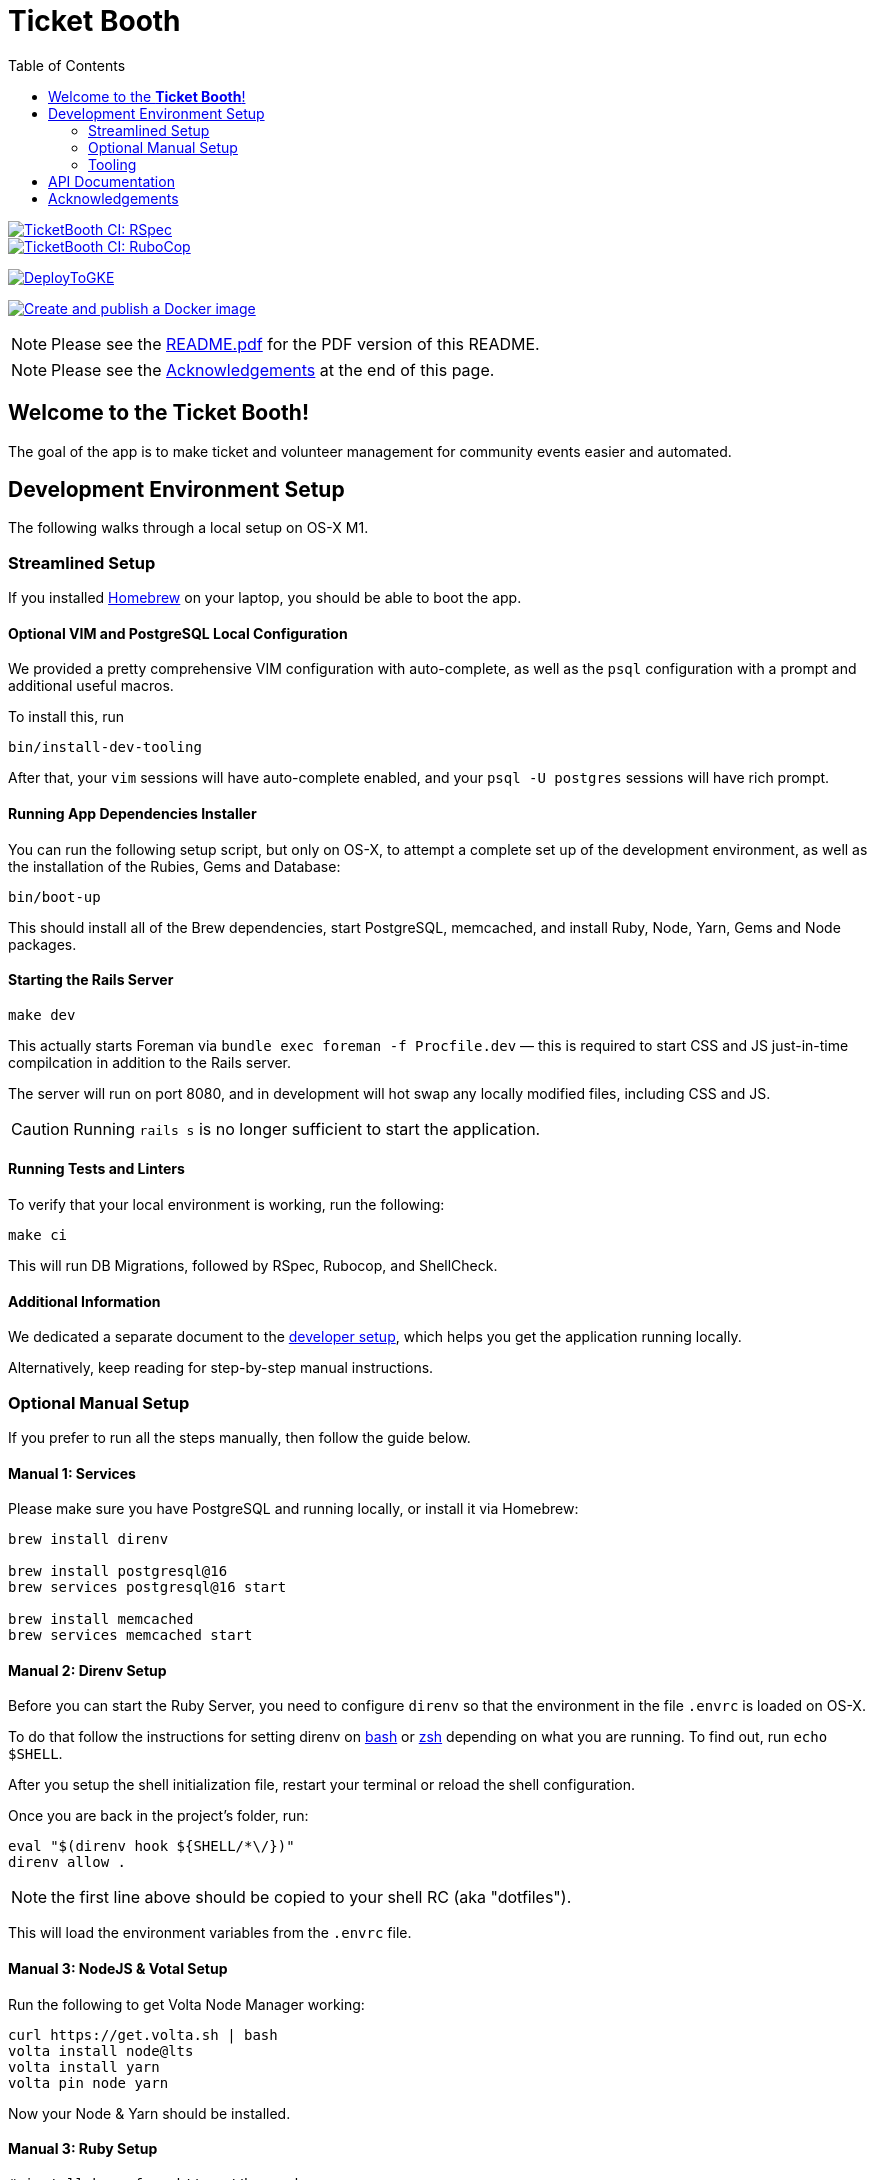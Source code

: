 = Ticket Booth
:doctype: book
:source-highlighter: rouge
:rouge-style: base16.monokai
:toc:
:icons: font
:license: MIT

====
image::https://github.com/fnf-org/TicketBooth/actions/workflows/rspec.yml/badge.svg[TicketBooth CI: RSpec,link=https://github.com/fnf-org/TicketBooth/actions/workflows/rspec.yml]

image::https://github.com/fnf-org/TicketBooth/actions/workflows/lint.yml/badge.svg[TicketBooth CI: RuboCop,link=https://github.com/fnf-org/TicketBooth/actions/workflows/lint.yml]

https://github.com/fnf-org/TicketBooth/actions/workflows/deploy.yml[image:https://github.com/fnf-org/TicketBooth/actions/workflows/deploy.yml/badge.svg[DeployToGKE]]

https://github.com/fnf-org/TicketBooth/actions/workflows/build.yml[image:https://github.com/fnf-org/TicketBooth/actions/workflows/build.yml/badge.svg[Create
and publish a Docker image]]

====

NOTE: Please see the https://github.com/fnf-org/TicketBooth/blob/main/README.pdf[README.pdf] for the PDF version of this README.

NOTE: Please see the xref:#acknowledgements[Acknowledgements] at the end of this page.

== Welcome to the *Ticket Booth*!

The goal of the app is to make ticket and volunteer management for community events easier and automated.

== Development Environment Setup

The following walks through a local setup on OS-X M1.

=== Streamlined Setup

If you installed https://brew.sh[Homebrew] on your laptop, you should be able to boot the app.

==== Optional VIM and PostgreSQL Local Configuration

We provided a pretty comprehensive VIM configuration with auto-complete, as well as the `psql` configuration with a prompt and additional useful macros.

To install this, run

[source,bash]
bin/install-dev-tooling

After that, your `vim` sessions will have auto-complete enabled, and your `psql -U postgres` sessions will have rich prompt.

==== Running App Dependencies Installer

You can run the following setup script, but only on OS-X, to attempt a complete set up of the development environment, as well as the installation of the Rubies, Gems and Database:

[source,bash]
----
bin/boot-up
----

This should install all of the Brew dependencies, start PostgreSQL, memcached, and install Ruby, Node, Yarn, Gems and Node packages.

==== Starting the Rails Server

[source,bash]
make dev

This actually starts Foreman via `bundle exec foreman -f Procfile.dev` — this is required to start CSS and JS just-in-time compilcation in addition to the Rails server. 

The server will run on port 8080, and in development will hot swap any locally modified files, including CSS and JS.

CAUTION: Running `rails s` is no longer sufficient to start the application.

==== Running Tests and Linters

To verify that your local environment is working, run the following:

[source,bash]
----
make ci
----

This will run DB Migrations, followed by RSpec, Rubocop, and ShellCheck.

==== Additional Information

We dedicated a separate document to the xref:DEVELOPERS.pdf[developer setup], which helps you get the application running locally.

Alternatively, keep reading for step-by-step manual instructions.


=== Optional Manual Setup

If you prefer to run all the steps manually, then follow the guide below.

==== Manual 1: Services

Please make sure you have PostgreSQL and running locally, or install it via Homebrew:

[source,bash]
----
brew install direnv

brew install postgresql@16
brew services postgresql@16 start

brew install memcached
brew services memcached start
----

==== Manual 2: Direnv Setup

Before you can start the Ruby Server, you need to configure `direnv` so that the environment in the file `.envrc` is loaded on OS-X.

To do that follow the instructions for setting direnv on https://direnv.net/docs/hook.html#bash[bash] or https://direnv.net/docs/hook.html#zsh[zsh] depending on what you are running. To find out, run `echo $SHELL`.

After you setup the shell initialization file, restart your terminal or reload the shell configuration.

Once you are back in the project's folder, run:

[source,bash]
----
eval "$(direnv hook ${SHELL/*\/})"
direnv allow .
----

NOTE: the first line above should be copied to your shell RC (aka "dotfiles").

This will load the environment variables from the `.envrc` file.

==== Manual 3: NodeJS & Votal Setup

Run the following to get Volta Node Manager working:

[source,bash]
----
curl https://get.volta.sh | bash
volta install node@lts
volta install yarn
volta pin node yarn
----

Now your Node & Yarn should be installed.

==== Manual 3: Ruby Setup

[source,bash]
----
# install brew from https://brew.sh
brew bundle 2>/dev/null

# ensure the following packages exist
brew install rbenv ruby-build direnv volta

eval "$(rbenv init -)"

rbenv install -s $(cat .ruby-version)
rbenv local $(cat .ruby-version)

bundle install -j 12
rails db:prepare
rails db:test:prepare

# Run Specs at the end
bundle exec rspec

# Run rubocop
bundle exec rubocop

# Run ShellCheck
bin/shchk
----

==== Manual 4: Starting the Server

To start the server post-setup, run the following (NOTE: you must start the server via Foreman, since it also starts `yarn` tasks that monitor and dynamically recompile CSS and JS assets)

[source,bash]
----
bundle exec foreman -f Procfile.dev
----

You can also use the `Makefile`:

[source,bash]
----
make dev
----

Here is an example:

image:docs/make-boot.png["Booting with Make"]

=== Tooling

==== Adding Site Admin

When the database is completely blank, the first step is to create the initial account. Lets say you registered as 'kig@fnf.org':

The second step is to make that person a site admin:

[source,bash]
----
RAILS_ENV=production
bin/site-admin add kig@fnf.org

# Or, to remove site admin from a given user:
bin/site-admin remove kig@fnf.org
----

==== Generating Music Submissions List

The repo contains a convenient script for generating HTML to embed into the Wordpress site, using a CSV generated out of Google Spreadsheet collected using Google Forms.

The CSV must contain three columns and a header row:

 * DJ Name
 * Full Name
 * Set URL

To generate the HTML (we'll use the CSV file checked into the fixtures):

[source,bash]
----
# eg, using the fixture file:
$ bin/music-submission-links spec/fixtures/chill_sets.csv > chill_set.html

# or, to include the simple CSS into the header:
$ bin/music-submission-links spec/fixtures/chill_sets.csv --simple-css > chill_set.html
open chill_set.html
----

====
WARNING: If you add `--simple-css` to the arguments, the generated HTML will include `<head>` element with the https://simplecss.org/[Simple CSS Stylesheet]. Do not use this flag if you plan to paste the output into the WordPress text box. Use this flag if you simply want to verify the resulting HTML in a browser by running `open chill_set.html`.
====

To verify that the script is working and generating correct HTML, you might want to install a handy tool called `bat`, eg using Homebrew on Mac OS-X:

[source,bash]
----
$ brew install bat
$ bin/music-submission-links spec/fixtures/chill_sets.csv | bat
----

===== Adding Submissions to WordPress

Now you can open WordPress, create a two-column layout on the submissions page and paste the contents into one of the two columns, typically:

 1. Night time / Peak Hour
 2. Chill / Daytime

First, let's copy the resulting HTML into clipboard:

[source,bash]
----
$ bin/music-submission-links chill_sets.csv | pbcopy
----

Now we can paste it into WordPress directly.

== API Documentation

Yard-generated documentation is available via running:

[source,bash]
----
$ bundle exec rake doc
# this will automatically open the index.html
----


== Acknowledgements

This app is formerly known as **Helping Culture**, which in turn was originally conceived and inspired by Tracy Page.

This project was originally written by https://github.com/sds[Shane de Silva].

It is currently maintained by the https://github.com/fnf-org[FnF] org, and within it specifically

 * https://github.com/kigster[Konstantin Gredeskoul] for any application issues,
 * https://github.com/mike-matera[Mike Matera] for any issues related to deployment to the Google Public Cloud.
 * https://github.com/beingmattlevy[Matt Levy] for development, coordination and project management.

Please use labels to tag any reported issues.
